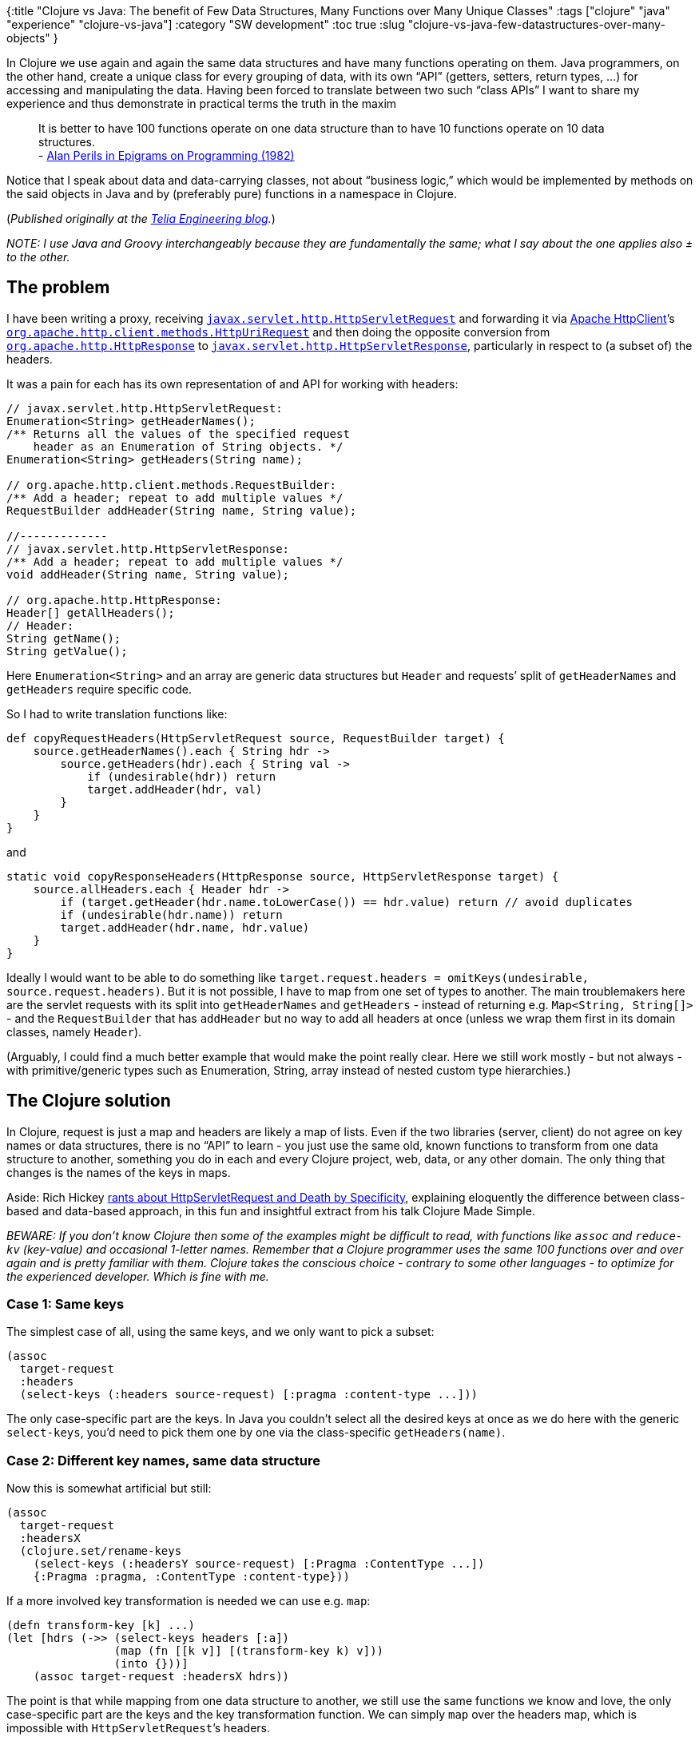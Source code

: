 {:title "Clojure vs Java: The benefit of Few Data Structures, Many Functions over Many Unique Classes"
 :tags ["clojure" "java" "experience" "clojure-vs-java"]
 :category "SW development"
 :toc true
 :slug "clojure-vs-java-few-datastructures-over-many-objects"
}

In Clojure we use again and again the same data structures and have many functions operating on them. Java programmers, on the other hand, create a unique class for every grouping of data, with its own "`API`" (getters, setters, return types, …) for accessing and manipulating the data. Having been forced to translate between two such "`class APIs`" I want to share my experience and thus demonstrate in practical terms the truth in the maxim

____
It is better to have 100 functions operate on one data structure than to have 10 functions operate on 10 data structures. +++<br>+++- http://blog.traintracks.io/100-functions-alan-perlis-and-big-data-2/[Alan Perils in Epigrams on Programming (1982)]
____

++++
<!--more-->
++++

Notice that I speak about data and data-carrying classes, not about "`business logic,`" which would be implemented by methods on the said objects in Java and by (preferably pure) functions in a namespace in Clojure.

(_Published originally at the https://engineering.telia.no/blog/clojure-vs-java-few-datastructures-over-many-objects[Telia Engineering blog]._)

_NOTE: I use Java and Groovy interchangeably because they are fundamentally the same; what I say about the one applies also ± to the other._

== The problem

I have been writing a proxy, receiving https://javaee.github.io/javaee-spec/javadocs/javax/servlet/http/HttpServletRequest.html[`+javax.servlet.http.HttpServletRequest+`] and forwarding it via https://hc.apache.org/httpcomponents-client-ga/[Apache HttpClient]’s http://hc.apache.org/httpcomponents-client-ga/httpclient/apidocs/org/apache/http/client/methods/HttpUriRequest.html[`+org.apache.http.client.methods.HttpUriRequest+`] and then doing the opposite conversion from https://hc.apache.org/httpcomponents-core-ga/httpcore/apidocs/org/apache/http/HttpResponse.html[`+org.apache.http.HttpResponse+`] to https://javaee.github.io/javaee-spec/javadocs/javax/servlet/http/HttpServletResponse.html[`+javax.servlet.http.HttpServletResponse+`], particularly in respect to (a subset of) the headers.

It was a pain for each has its own representation of and API for working with headers:

[source,java]
----
// javax.servlet.http.HttpServletRequest:
Enumeration<String> getHeaderNames();
/** Returns all the values of the specified request
    header as an Enumeration of String objects. */
Enumeration<String> getHeaders(String name);

// org.apache.http.client.methods.RequestBuilder:
/** Add a header; repeat to add multiple values */
RequestBuilder addHeader(String name, String value);

//-------------
// javax.servlet.http.HttpServletResponse:
/** Add a header; repeat to add multiple values */
void addHeader(String name, String value);

// org.apache.http.HttpResponse:
Header[] getAllHeaders();
// Header:
String getName();
String getValue();
----

Here `+Enumeration<String>+` and an array are generic data structures but `+Header+` and requests’ split of `+getHeaderNames+` and `+getHeaders+` require specific code.

So I had to write translation functions like:

[source,groovy]
----
def copyRequestHeaders(HttpServletRequest source, RequestBuilder target) {
    source.getHeaderNames().each { String hdr ->
        source.getHeaders(hdr).each { String val ->
            if (undesirable(hdr)) return
            target.addHeader(hdr, val)
        }
    }
}
----

and

[source,groovy]
----
static void copyResponseHeaders(HttpResponse source, HttpServletResponse target) {
    source.allHeaders.each { Header hdr ->
        if (target.getHeader(hdr.name.toLowerCase()) == hdr.value) return // avoid duplicates
        if (undesirable(hdr.name)) return
        target.addHeader(hdr.name, hdr.value)
    }
}
----

Ideally I would want to be able to do something like `+target.request.headers = omitKeys(undesirable, source.request.headers)+`. But it is not possible, I have to map from one set of types to another. The main troublemakers here are the servlet requests with its split into `+getHeaderNames+` and `+getHeaders+` - instead of returning e.g. `+Map<String, String[]>+` - and the `+RequestBuilder+` that has `+addHeader+` but no way to add all headers at once (unless we wrap them first in its domain classes, namely `+Header+`).

(Arguably, I could find a much better example that would make the point really clear. Here we still work mostly - but not always - with primitive/generic types such as Enumeration, String, array instead of nested custom type hierarchies.)

== The Clojure solution

In Clojure, request is just a map and headers are likely a map of lists. Even if the two libraries (server, client) do not agree on key names or data structures, there is no "`API`" to learn - you just use the same old, known functions to transform from one data structure to another, something you do in each and every Clojure project, web, data, or any other domain. The only thing that changes is the names of the keys in maps.

Aside: Rich Hickey https://youtu.be/aSEQfqNYNAc[rants about HttpServletRequest and Death by Specificity], explaining eloquently the difference between class-based and data-based approach, in this fun and insightful extract from his talk Clojure Made Simple.

_BEWARE: If you don’t know Clojure then some of the examples might be difficult to read, with functions like `+assoc+` and `+reduce-kv+` (key-value) and occasional 1-letter names. Remember that a Clojure programmer uses the same 100 functions over and over again and is pretty familiar with them. Clojure takes the conscious choice - contrary to some other languages - to optimize for the experienced developer. Which is fine with me._

=== Case 1: Same keys

The simplest case of all, using the same keys, and we only want to pick a subset:

[source,clojure]
----
(assoc
  target-request
  :headers
  (select-keys (:headers source-request) [:pragma :content-type ...]))
----

The only case-specific part are the keys. In Java you couldn’t select all the desired keys at once as we do here with the generic `+select-keys+`, you’d need to pick them one by one via the class-specific `+getHeaders(name)+`.

=== Case 2: Different key names, same data structure

Now this is somewhat artificial but still:

[source,clojure]
----
(assoc
  target-request
  :headersX
  (clojure.set/rename-keys
    (select-keys (:headersY source-request) [:Pragma :ContentType ...])
    {:Pragma :pragma, :ContentType :content-type}))
----

If a more involved key transformation is needed we can use e.g. `+map+`:

[source,clojure]
----
(defn transform-key [k] ...)
(let [hdrs (->> (select-keys headers [:a])
                (map (fn [[k v]] [(transform-key k) v]))
                (into {}))]
    (assoc target-request :headersX hdrs))
----

The point is that while mapping from one data structure to another, we still use the same functions we know and love, the only case-specific part are the keys and the key transformation function. We can simply `+map+` over the headers map, which is impossible with `+HttpServletRequest+`’s headers.

=== Case 3: Different data structures

E.g. headers as a list of name-value pairs (with possibly repeated name) into a map of name-values:

[source,clojure]
----
(def headers-in [["pragma" "no-cache"] ["accept" "X"] ["accept" "Y"]])
(->> headers-in
     (group-by first)
     (reduce-kv
       (fn [m k vs]
         (assoc
           m
           k
           (map second vs)))
       {}))
; => {"pragma" ("no-cache"), "accept" ("X" "Y")}
----

=== Case 4: Reality

In reality we would likely use https://github.com/ring-clojure/ring[Ring] as our server and the Clojure wrapper https://github.com/dakrone/clj-http[clj-http] for Apache HttpClient.

A Ring requests looks like:

[source,clojure]
----
{:headers {"accept" "x,y", "pragma" "no-cache"}}
----

(We could add https://github.com/rahcola/ring-request-headers-middleware[ring-request-headers-middleware] to turn the concatenated value into a list of individual values.)

Clj-http follows the Ring specification and thus supports the same format, though it is more permissive:

____
clj-http’s treatment of headers is a little more permissive than the ring spec specifies.

Rather than forcing all request headers to be lowercase strings, clj-http allows strings or keywords of any case. Keywords will be transformed into their canonical representation, so the :content-md5 header will be sent to the server as "`Content-MD5`", for instance. String keys in request headers, however, will be sent to the server with their casing unchanged.

Response headers can be read as keywords or strings of any case. If the server responds with a "`Date`" header, you could access the value of that header as :date, "`date`", "`Date`", etc.
____

So this is case #1 above.

== Java vs. Clojure

The point I am trying to make is that Clojure is more effective at addressing two problems: data _selection_ and _transformation_ thanks to using generic data structures and functions over them.

=== Selection

In Clojure it is trivial to create a map by selecting a subset of another one (`+assoc+` associates a key with a value, `+select-keys+` returns a map):

[source,clojure]
----
(assoc
  request
  :headers
  (select-keys
    (:headers other-request)
    [:pragma ...]))
----

With a typical Java data class (remember DTOs?) you need to one by one get and set individual properties. Even if we use Groovy conveniences:

[source,groovy]
----
new Person(
  firstName: employee.firstName,
  lastName: employee.lastName,
  ...)
----

The point here isn’t really the amount of typing but the fact that while in Clojure we can use existing functions (and combine them into new, reusable functions) to do the job, in Java you have to write (more) custom, single-use code. (Or use mapper libraries, annotations and other black magic :-).)

=== Transformation

As we have seen above, copying headers from one request to another is trivial in Clojure. In typical Java, the headers would be represented by their own type - likely a `+Header+` - and thus, even if they had the same shape in both libraries, they still would be different types and we would need translate from one to the other:

[source,groovy]
----
// fake code :-)
def toClientHdr(servlet.Header hdr) {
  return new httpclient.Header(
    name: hdr.name,
    values: hdr.values)
}
clientRequest.headers =
  servletRequest.headers
    .map(toClientHdr)
----

In Clojure the `+toClientHdr+` is unnecessary because we have just maps, no types to map from/to. Our premise here was that the "`shape`" of the data was the same at both ends but even if it wasn’t, it would be much easier to transform from the one to the other as data transformation is one of primary strengths of FP in general and Clojure in particular. There are many useful functions for data selection and transformation in the core library, designed to be combined in numerous powerful ways.

=== What about validation, encapsulation, …?

Even if you agree that using a few generic data structures with powerful functions is more effective than wrapping data in types, you might be worried about the other benefits of classes such as encapsulation and data validation. That is beyond the scope of this article but be sure that FP/Clojure has solutions for these needs though they are obviously different from the OOP ones.

== Conclusion

Clojure uses the same few data structures (map, set, list, vector) everywhere and has many functions that operate on these (many such as `+map+` on all, some such as `+select-keys+` only on some). You eventually become very proficient with these functions and the ways to combine them to achieve whatever you want.

A Java developer has to learn a new "`data access API`" for each class and do a lot of manual translation. What she learns in one class is typically useless in another.

The Clojure approach seems to be much more productive.

But it goes beyond developer productivity. The fact that all Clojure libraries use the same few generic data structures makes it possible to write equally generic utility libraries for working with data such as https://github.com/nathanmarz/specter[Specter] or https://github.com/clojurewerkz/balagan[Balagan] that you can use with Ring requests, https://github.com/weavejester/hiccup[Hiccup] HTML representation, "`json`" data coming from a backend service, and anything else.

_Disclaimer:_ I do not intend to participate in a flame war or bash Java. My intention is to demonstrate, on concrete examples, the strengths of Clojure I value. Your values and needs might differ and thus Java might be the perfect solution for _you_. I don’t mind that :-).

== More from this series

[arabic]
. link:design-in-java-vs-fp/[Solution design in Java/OOP vs. Clojure/FP - I/O anywhere or at the boundaries? - experience]
. link:clojure-vs-java-few-datastructures-over-many-objects/[Clojure vs Java: The benefit of Few Data Structures, Many Functions over Many Unique Classes]
. link:clojure-vs-java-troubleshooting-prod-app/[Clojure vs Java: Troubleshooting an application in production]
